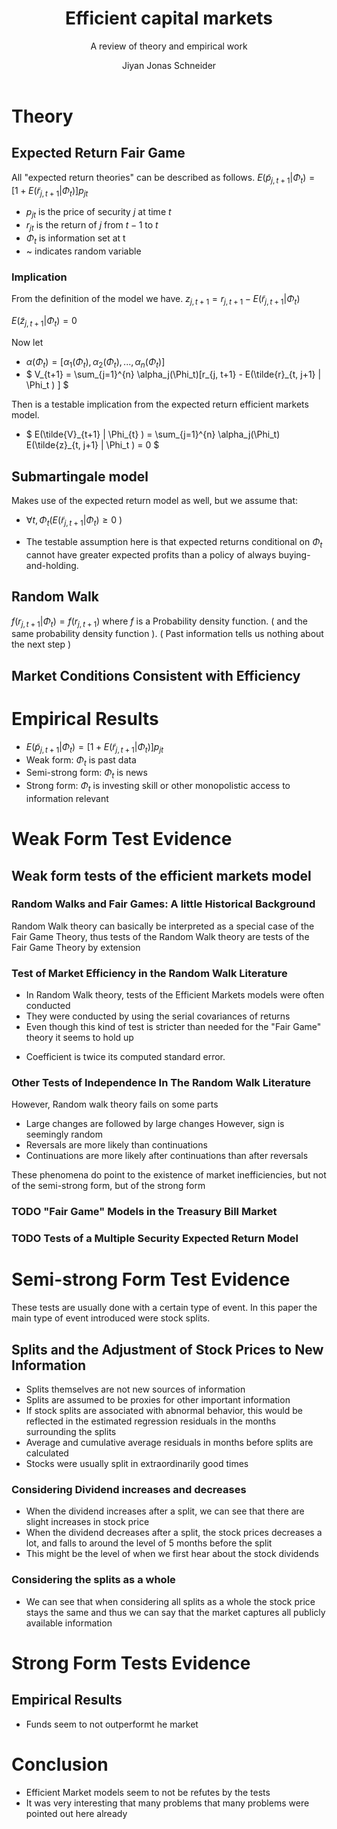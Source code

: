 #+TITLE: Efficient capital markets
#+SUBTITLE: A review of theory and empirical work
#+AUTHOR: Jiyan Jonas Schneider
#+Bibliography: /home/jjs/Dropbox/Documents/lib/bibliography/bib.bib
#+OPTIONS: H:4 toc:2 num:nil
:REVEAL_PROPERTIES:
#+REVEAL_ROOT: https://cdn.jsdelivr.net/npm/reveal.js
#+REVEAL_REVEAL_JS_VERSION: 4
#+REVEAL_TITLE_SLIDE: <h1>%t</h1><br><h2>%s</h2><br><h4>%a</h4>
#+REVEAL_THEME: serif
#+REVEAL_EXTRA_CSS: custom.css
#+REVEAL_TRANS: linear
#+REVEAL_HLEVEL: 1
:END:
* Theory
** Expected Return Fair Game
All "expected return theories" can be described as follows.
\( E(\tilde p_{j,t+1} | \Phi_{t} ) = [1 + E(\tilde r_{j,t+1}|\Phi_{t})]p_{jt}  \)
 - \( p_{jt} \) is the price of security \(j\) at time \(t\)
 - \( r_{jt} \) is the return of \(j\) from \(t-1\) to \(t\)
 - \( \Phi_t \) is information set at t
 - ~  indicates random variable
*** Implication
From the definition of the model we have.
\( z_{j,t+1} = r_{j, t+1} - E(\tilde{r}_{j, t+1} | \Phi_t) \)

\( E(\tilde{z}_{j,t+1} | \Phi_t) = 0 \)

Now let
 - \( \alpha(\Phi_{t}) = [\alpha_1(\Phi_t), \alpha_2(\Phi_t), ..., \alpha_{n}(\Phi_{t})] \)
 - \( V_{t+1} = \sum_{j=1}^{n} \alpha_j(\Phi_t)[r_{j, t+1} - E(\tilde{r}_{t, j+1} | \Phi_t ) ] \)
Then is a testable implication from the expected return efficient markets model.
 - \( E(\tilde{V}_{t+1} | \Phi_{t} ) = \sum_{j=1}^{n} \alpha_j(\Phi_t) E(\tilde{z}_{t, j+1} | \Phi_t ) = 0 \)
** Submartingale model
Makes use of the expected return model as well,
but we assume that:

 - \( \forall t, \Phi_t ( E(\tilde{r}_{j, t+ 1} | \Phi_t ) \ge 0 \ ) \)

 - The testable assumption here is that expected returns conditional on \( \Phi_t \) cannot have greater expected profits than a policy of always buying-and-holding.
** Random Walk
\( f(r_{j, t+1} | \Phi_{t}) = f(r_{j, t+1}) \)
where \( f \) is a Probability density function. ( and the same probability density function ).
( Past information tells us nothing about the next step )
** Market Conditions Consistent with Efficiency
:PROPERTIES:
:NOTER_PAGE: 6
:END:
* Empirical Results
 - \( E(\tilde p_{j,t+1} | \Phi_{t} ) = [1 + E(\tilde r_{j,t+1}|\Phi_{t})]p_{jt}  \)
 - Weak form: \( \Phi_t \) is past data
 - Semi-strong form: \( \Phi_t \) is news
 - Strong form: \( \Phi_t \) is investing skill or other monopolistic access to information relevant
* Weak Form Test Evidence
** Weak form tests of the efficient markets model
:PROPERTIES:
:NOTER_PAGE: 8
:END:
*** Random Walks and Fair Games: A little Historical Background
:PROPERTIES:
:NOTER_PAGE: 8
:END:
Random Walk theory can basically be interpreted as a special case of the Fair Game Theory, thus tests of the Random Walk theory are tests of the Fair Game Theory by extension
*** Test of Market Efficiency in the Random Walk Literature
:PROPERTIES:
:NOTER_PAGE: 10
:END:
 - In Random Walk theory, tests of the Efficient Markets models were often conducted
 - They were conducted by using the serial covariances of returns
 - Even though this kind of test is stricter than needed for the "Fair Game" theory it seems to hold up

#+REVEAL: split

[[file:./images/screenshot-05.png]]
 * Coefficient is twice its computed standard error.
*** Other Tests of Independence In The Random Walk Literature
:PROPERTIES:
:NOTER_PAGE: 15
:END:
However, Random walk theory fails on some parts
 - Large changes are followed by large changes
   However, sign is seemingly random
 - Reversals are more likely than continuations
 - Continuations are more likely after continuations than after reversals

These phenomena do point to the existence of market inefficiencies, but not of the semi-strong form, but of the strong form
*** TODO "Fair Game" Models in the Treasury Bill Market
:PROPERTIES:
:NOTER_PAGE: 19
:END:
*** TODO Tests of a Multiple Security Expected Return Model
:PROPERTIES:
:NOTER_PAGE: 20
:END:
* Semi-strong Form Test Evidence
These tests are usually done with a certain type of event.
In this paper the main type of event introduced were stock splits.
** Splits and the Adjustment of Stock Prices to New Information
 - Splits themselves are not new sources of information
 - Splits are assumed to be proxies for other important information
 - If stock splits are associated with abnormal behavior, this would be reflected in
   the estimated regression residuals in the months surrounding the splits
 - Average and cumulative average residuals in months before splits are calculated
 - Stocks were usually split in extraordinarily good times

#+REVEAL: split
[[file:./images/screenshot-06.png]]

#+REVEAL: split
[[file:./images/screenshot-07.png]]

#+REVEAL: split
*** Considering Dividend increases and decreases
 - When the dividend increases after a split, we can see that there are slight increases in stock price
 - When the dividend decreases after a split, the stock prices decreases a lot, and falls to around the level of 5 months before the split
 - This might be the level of when we first hear about the stock dividends
#+REVEAL: split
[[file:./images/screenshot-08.png]]
*** Considering the splits as a whole
 - We can see that when considering all splits as a whole
   the stock price stays the same and thus we can say that the market captures all publicly available information
* Strong Form Tests Evidence
** Empirical Results
 - Funds seem to not outperformt he market
* Conclusion
 - Efficient Market models seem to not be refutes by the tests
 - It was very interesting that many problems that many problems were pointed out here already
